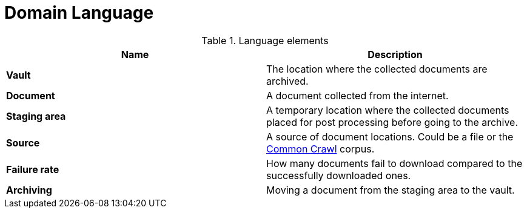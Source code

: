 = Domain Language

.Language elements
|===
| Name | Description

| **Vault**
| The location where the collected documents are archived.

| **Document**
| A document collected from the internet.

| **Staging area**
| A temporary location where the collected documents placed for post processing before going to the archive.

| **Source**
| A source of document locations. Could be a file or the http://commoncrawl.org/[Common Crawl] corpus.

| **Failure rate**
| How many documents fail to download compared to the successfully downloaded ones.

| **Archiving**
|Moving a document from the staging area to the vault.
|===
